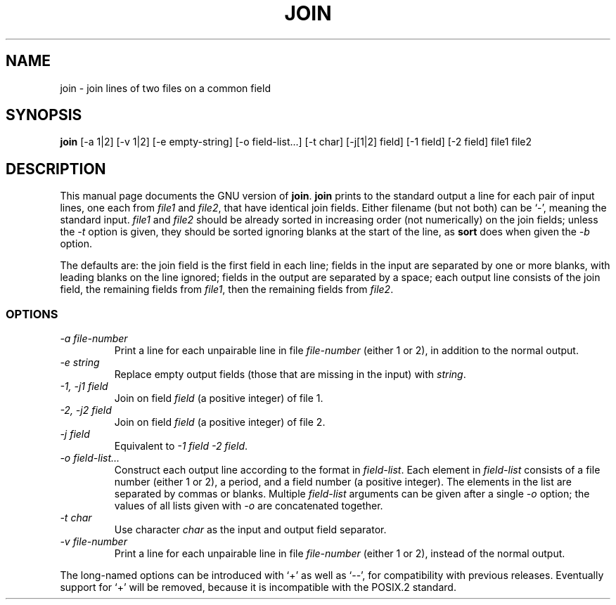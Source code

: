 .TH JOIN 1
.SH NAME
join \- join lines of two files on a common field
.SH SYNOPSIS
.B join
[\-a 1|2] [\-v 1|2] [\-e empty-string] [\-o field-list...] [\-t char]
[\-j[1|2] field] [\-1 field] [\-2 field] file1 file2
.SH DESCRIPTION
This manual page
documents the GNU version of
.BR join .
.B join
prints to the standard output a line for each pair of input lines, one
each from
.I file1
and
.IR file2 ,
that have identical join fields.  Either filename (but not both) can
be `\-', meaning the standard input.
.I file1
and
.I file2
should be already sorted in increasing order (not numerically) on the
join fields; unless the
.I \-t
option is given, they should be sorted ignoring blanks at the start of
the line, as
.B sort
does when given the
.I \-b
option.
.PP
The defaults are: the join field is the first field in each line;
fields in the input are separated by one or more blanks, with leading
blanks on the line ignored; fields in the output are separated by a
space; each output line consists of the join field, the remaining
fields from
.IR file1 ,
then the remaining fields from
.IR file2 .
.SS OPTIONS
.TP
.I "\-a file-number"
Print a line for each unpairable line in file
.I file-number
(either 1 or 2), in addition to the normal output.
.TP
.I "\-e string"
Replace empty output fields (those that are missing in the input) with
.IR string .
.TP
.I "\-1, \-j1 field"
Join on field
.I field
(a positive integer) of file 1.
.TP
.I "\-2, \-j2 field"
Join on field
.I field
(a positive integer) of file 2.
.TP
.I "\-j field"
Equivalent to
.IR "\-1 field \-2 field" .
.TP
.I "\-o field-list..."
Construct each output line according to the format in
.IR field-list .
Each element in
.I field-list
consists of a file number (either 1 or 2), a period, and a field
number (a positive integer).  The elements in the list are separated
by commas or blanks.  Multiple
.I field-list
arguments can be given after a single
.I \-o
option; the values of all lists given with
.I \-o
are concatenated together.
.TP
.I "\-t char"
Use character
.I char
as the input and output field separator.
.TP
.I "\-v file-number"
Print a line for each unpairable line in file
.I file-number
(either 1 or 2), instead of the normal output.
.PP
The long-named options can be introduced with `+' as well as `\-\-',
for compatibility with previous releases.  Eventually support for `+'
will be removed, because it is incompatible with the POSIX.2 standard.

